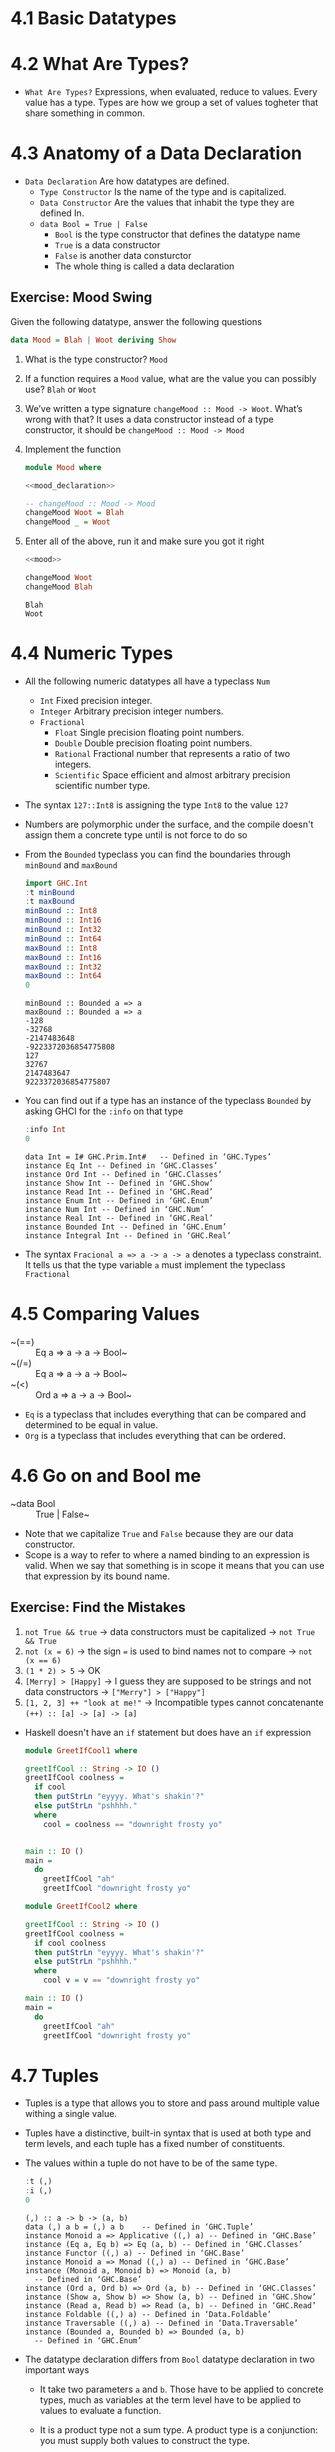 * 4.1 Basic Datatypes

* 4.2 What Are Types?
- =What Are Types?= Expressions, when evaluated, reduce to
  values. Every value has a type. Types are how we group a set of
  values togheter that share something in common.

* 4.3 Anatomy of a Data Declaration
- =Data Declaration= Are how datatypes are defined.
  - =Type Constructor= Is the name of the type and is capitalized.
  - =Data Constructor= Are the values that inhabit the type they are defined In.
  - ~data Bool = True | False~
    - ~Bool~ is the type constructor that defines the datatype name
    - ~True~ is a data constructor
    - ~False~ is another data consturctor
    - The whole thing is called a data declaration
** Exercise: Mood Swing
   Given the following datatype, answer the following questions
   #+NAME: mood_declaration
   #+BEGIN_SRC haskell :eval never
   data Mood = Blah | Woot deriving Show
   #+END_SRC

   1. What is the type constructor? ~Mood~
   2. If a function requires a ~Mood~ value, what are the value you can possibly use? ~Blah~ or ~Woot~
   3. We’ve written a type signature ~changeMood :: Mood -> Woot~. What’s wrong with that? It uses a data constructor instead of a type constructor, it should be ~changeMood :: Mood -> Mood~
   4. Implement the function
      #+NAME: mood
      #+BEGIN_SRC haskell :tangle chapter-004/Mood.hs :noweb yes :results silent
      module Mood where

      <<mood_declaration>>

      -- changeMood :: Mood -> Mood
      changeMood Woot = Blah
      changeMood _ = Woot
      #+END_SRC
   5. Enter all of the above, run it and make sure you got it right
      #+BEGIN_SRC haskell :noweb yes :results replace :prologue ":load"
      <<mood>>

      changeMood Woot
      changeMood Blah
      #+END_SRC

      #+RESULTS:
      : Blah
      : Woot

* 4.4 Numeric Types
- All the following numeric datatypes all have a typeclass ~Num~
  - =Int= Fixed precision integer.
  - =Integer= Arbitrary precision integer numbers.
  - =Fractional=
    - =Float= Single precision floating point numbers.
    - =Double= Double precision floating point numbers.
    - =Rational= Fractional number that represents a ratio of two integers.
    - =Scientific= Space efficient and almost arbitrary precision scientific number type.
- The syntax ~127::Int8~ is assigning the type ~Int8~ to the value ~127~
- Numbers are polymorphic under the surface, and the compile doesn't assign them a concrete type until is not force to do so
- From the ~Bounded~ typeclass you can find the boundaries through ~minBound~ and ~maxBound~
  #+BEGIN_SRC haskell :results output replace
  import GHC.Int
  :t minBound
  :t maxBound
  minBound :: Int8
  minBound :: Int16
  minBound :: Int32
  minBound :: Int64
  maxBound :: Int8
  maxBound :: Int16
  maxBound :: Int32
  maxBound :: Int64
  0
  #+END_SRC

  #+RESULTS:
  #+BEGIN_EXAMPLE
  minBound :: Bounded a => a
  maxBound :: Bounded a => a
  -128
  -32768
  -2147483648
  -9223372036854775808
  127
  32767
  2147483647
  9223372036854775807
  #+END_EXAMPLE
- You can find out if a type has an instance of the typeclass ~Bounded~ by asking GHCI for the ~:info~ on that type
  #+BEGIN_SRC haskell :results output replace
  :info Int
  0
  #+END_SRC

  #+RESULTS:
  #+BEGIN_EXAMPLE
  data Int = I# GHC.Prim.Int# 	-- Defined in ‘GHC.Types’
  instance Eq Int -- Defined in ‘GHC.Classes’
  instance Ord Int -- Defined in ‘GHC.Classes’
  instance Show Int -- Defined in ‘GHC.Show’
  instance Read Int -- Defined in ‘GHC.Read’
  instance Enum Int -- Defined in ‘GHC.Enum’
  instance Num Int -- Defined in ‘GHC.Num’
  instance Real Int -- Defined in ‘GHC.Real’
  instance Bounded Int -- Defined in ‘GHC.Enum’
  instance Integral Int -- Defined in ‘GHC.Real’
  #+END_EXAMPLE
- The syntax ~Fracional a => a -> a -> a~ denotes a typeclass constraint. It tells us that the type variable ~a~ must implement the typeclass ~Fractional~

* 4.5 Comparing Values
- ~(==) :: Eq a => a -> a -> Bool~
- ~(/=) :: Eq a => a -> a -> Bool~
- ~(<) :: Ord a => a -> a -> Bool~
- ~Eq~ is a typeclass that includes everything that can be compared and determined to be equal in value.
- ~Org~ is a typeclass that includes everything that can be ordered.

* 4.6 Go on and Bool me
- ~data Bool :: True | False~
- Note that we capitalize ~True~ and ~False~ because they are our data constructor.
- Scope is a way to refer to where a named binding to an expression is valid. When we say that something is in scope it means that you can use that expression by its bound name.
** Exercise: Find the Mistakes
   1. ~not True && true~ -> data constructors must be capitalized -> ~not True && True~
   2. ~not (x = 6)~ -> the sign ~=~ is used to bind names not to compare -> ~not (x == 6)~
   3. ~(1 * 2) > 5~ -> OK
   4. ~[Merry] > [Happy]~ -> I guess they are supposed to be strings and not data constructors -> ~["Merry"] > ["Happy"]~
   5. ~[1, 2, 3] ++ "look at me!"~ -> Incompatible types cannot concatenante ~(++) :: [a] -> [a] -> [a]~
- Haskell doesn't have an ~if~ statement but does have an ~if~ expression
  #+BEGIN_SRC haskell :tangle chapter-004/GeetIfCool1.hs :eval never
  module GreetIfCool1 where

  greetIfCool :: String -> IO ()
  greetIfCool coolness =
    if cool
    then putStrLn "eyyyy. What's shakin'?"
    else putStrLn "pshhhh."
    where
      cool = coolness == "downright frosty yo"


  main :: IO ()
  main =
    do
      greetIfCool "ah"
      greetIfCool "downright frosty yo"
  #+END_SRC

  #+BEGIN_SRC haskell :tangle chapter-004/GeetIfCool2.hs :eval never
  module GreetIfCool2 where

  greetIfCool :: String -> IO ()
  greetIfCool coolness =
    if cool coolness
    then putStrLn "eyyyy. What's shakin'?"
    else putStrLn "pshhhh."
    where
      cool v = v == "downright frosty yo"

  main :: IO ()
  main =
    do
      greetIfCool "ah"
      greetIfCool "downright frosty yo"
  #+END_SRC

* 4.7 Tuples
- Tuples is a type that allows you to store and pass around multiple value withing a single value.
- Tuples have a distinctive, built-in syntax that is used at both type and term levels, and each tuple has a fixed number of constituents.
- The values within a tuple do not have to be of the same type.
  #+BEGIN_SRC haskell :results output
  :t (,)
  :i (,)
  0
  #+END_SRC

  #+RESULTS:
  #+BEGIN_EXAMPLE
  (,) :: a -> b -> (a, b)
  data (,) a b = (,) a b 	-- Defined in ‘GHC.Tuple’
  instance Monoid a => Applicative ((,) a) -- Defined in ‘GHC.Base’
  instance (Eq a, Eq b) => Eq (a, b) -- Defined in ‘GHC.Classes’
  instance Functor ((,) a) -- Defined in ‘GHC.Base’
  instance Monoid a => Monad ((,) a) -- Defined in ‘GHC.Base’
  instance (Monoid a, Monoid b) => Monoid (a, b)
    -- Defined in ‘GHC.Base’
  instance (Ord a, Ord b) => Ord (a, b) -- Defined in ‘GHC.Classes’
  instance (Show a, Show b) => Show (a, b) -- Defined in ‘GHC.Show’
  instance (Read a, Read b) => Read (a, b) -- Defined in ‘GHC.Read’
  instance Foldable ((,) a) -- Defined in ‘Data.Foldable’
  instance Traversable ((,) a) -- Defined in ‘Data.Traversable’
  instance (Bounded a, Bounded b) => Bounded (a, b)
    -- Defined in ‘GHC.Enum’
  #+END_EXAMPLE
- The datatype declaration differs from ~Bool~ datatype declaration in two important ways
  - It take two parameters ~a~ and ~b~. Those have to be applied to concrete types, much as variables at the term level have to be applied to values to evaluate a function.
  - It is a product type not a sum type. A product type is a conjunction: you must supply both values to construct the type.
  #+BEGIN_SRC haskell :results output
  (,) 8 10
  :t (,) 8 10
  (,) 8 "Julie"
  (,) True 'c'
  :t (,) True 'c'
  0
  #+END_SRC

  #+RESULTS:
  : (8,10)
  : (,) 8 10 :: (Num b, Num a) => (a, b)
  : (8,"Julie")
  : (True,'c')
  : (,) True 'c' :: (Bool, Char)
- Utility functions to remember: ~fst~, ~snd~ and ~swap~
  #+BEGIN_SRC haskell :results output replace
  import Data.Tuple
  t = (1 :: Integer, "blah")
  :t t
  fst t
  snd t
  swap t
  :t swap t
  0
  #+END_SRC

  #+RESULTS:
  : t :: (Integer, [Char])
  : 1
  : blah
  : ("blah",1)
  : swap t :: ([Char], Integer)
- The (x, y) syntax of the tuple is special. The constructors you use in the type signatures and in your code (terms) are syntactically identical even though they’re different things.
  #+BEGIN_SRC haskell
  fst' :: (a, b) -> a
  fst' (a, _) = a

  fst' (1, 2)
  #+END_SRC

  #+RESULTS:
  : 1

  #+BEGIN_SRC haskell
  snd' :: (a, b) -> a
  snd' (_, b) = b

  snd' (1, 2)
  #+END_SRC

  #+RESULTS:
  : 2

* 4.8 Lists
- Another type that contains multiple valus but they differ from tuples in three ways.
  - All elements of a list must be of the same type.
  - List have they own distinct ~[]~ syntax. Like for the tuples it is used both for the type constructor in type signatures and at the term level to express list values.
  - The number of values isn't specified in the type.
#+BEGIN_SRC haskell :results output
l = ["Foo", "Bar", "Baz"]
l
:t l
l ++ ["Fuz"]
concat [l, ["A", "B"]]
0
#+END_SRC

#+RESULTS:
:
: ["Foo","Bar","Baz"]
: l :: [[Char]]
: ["Foo","Bar","Baz","Fuz"]
: ["Foo","Bar","Baz","A","B"]

* 4.9 Exercises
#+BEGIN_SRC haskell :session exercise :results none
awesome = ["Papuchon", "curry", ":)"]
also = ["Quake", "The Simons"]
allAwesome = [awesome, also]
#+END_SRC

1. Given the definition of ~length~ what would be the type signature?
   ~length :: [a] -> Integer~
2. What are the results of the following expressions?
   1. ~length [1, 2, 3, 4, 5]~ -> ~5~
   2. ~length [(1, 2), (2, 3), (3, 4)]~ -> ~3~
   3. ~length allAwesome~ -> ~2~
   4. ~length (concat allAwesome)~ -> ~5~
3. One works and one returns an error
   1. ~6 / 3~ -> OK
   2. ~6 / length [1, 2, 3]~ -> Error, because ~lenght~ returns an ~Int~ which doesn't have an instance of ~Fractional~
4. How can you fix the broken code from the preceding exercise using a different division function/operator?
   ~div 6 (length [1, 2, 3])~
5. What is the type of the expression 2 + 3 == 5? What would we expect as a result?
   ~Bool~
   ~True~
6. What is the type and expected result value of the following?
   #+BEGIN_SRC haskell :results silent
   let x = 5
   x + 3 == 5
   #+END_SRC
   ~Bool~
   ~False~
7. Below are some bits of code. Which will work? Why or why not? If they will work, what value would these reduce to?
   1. ~length allAwesome == 2~ -> ~True~
   2. ~length [1, 'a', 3, 'b']~ -> Error, that's not a valid list, there's no type for all the values in the list
   3. ~length allAwesome + length awesome~ -> ~5~
   4. ~(8 == 8) && ('b' < 'a')~ -> ~False~
   5. ~(8 == 8) && 9~ -> Error, ~9~ is not a ~Bool~
8. Write a function that tells whether or not a given String is a palindrome.
   #+BEGIN_SRC haskell :tangle chapter-004/Palindrome.hs :eval never
   module Palindrome where

   isPalindrome :: (Eq a) => [a] -> Bool
   isPalindrome s = s == reverse s
   #+END_SRC

   #+BEGIN_SRC haskell :results output replace
   :load /home/coder/code/haskellbook-exercises/chapter-004/Palindrome
   isPalindrome "ABBA"
   isPalindrome "AA"
   isPalindrome "A"
   isPalindrome "AB"
   0
   #+END_SRC

   #+RESULTS:
   : True
   : True
   : True
   : False
9. Write a function to return the absolute value of a number using if-then-else
   #+BEGIN_SRC haskell :tangle chapter-004/Abs.hs :eval never
   module Abs where

   abs' :: Integer -> Integer
   abs' n = if n < 0 then (-n) else n
   #+END_SRC

   #+BEGIN_SRC haskell :results output replace
   :load /home/coder/code/haskellbook-exercises/chapter-004/Abs
   abs' 5
   abs' (-5)
   0
   #+END_SRC

   #+RESULTS:
   : 5
   : 5
10. Fill in the definition of the following function, using fst and snd
    #+BEGIN_SRC haskell :results value
    :{
    f :: (a, b) -> (c, d) -> ((b, d), k(a, c))
    f x y = ((snd x, snd y), (fst x, fst y))
    :}

    f (1, 2) (3, 4)
    #+END_SRC

    #+RESULTS:
    : ((2,4),(1,3))

** Correcting Syntax
1. A function that adds 1 of a length of a string.
   #+BEGIN_SRC haskell
   x = (+)

   f xs = x w 1
        where w = length xs
   #+END_SRC
2. This is supposed to be the identity function.
   #+BEGIN_SRC haskell
   \x -> x
   #+END_SRC
3. When fixed, this function will return 1 from the value (1, 2).
   #+BEGIN_SRC haskell
   f (a b) = a
   #+END_SRC

** Match the function names to their types
1. Which of the following types is the type of show?
   c ~Show a => a -> String~
2. Which of the following types is the type of (==)?
   b ~Eq a => a -> a -> Bool~
3. Which of the following types is the type of fst?
   a ~(a, b) -> a~
4. Which of the following types is the type of (+)?
   d ~(+) :: Num a => a -> a -> a~

* 4.10 Definitions
- Tuple :: is an ordered grouping of values.
- Typeclass :: is a set of operations defined with respect to a polymorphic type.
- Data Constructor :: provide means of creating values that inhabit a given type.
- Type Constructor :: are not values and can only be used in type signatures.
- Data Declaration :: define new datatypes. Always create a new type constructor, may or may not create a new data constructor.
- Type Alias :: is a way to refer to a type constructor or a type constant in an alternative way.
- Arity :: the number of arguments a function accept.
- Polymorphism :: being able to write code in terms of values which may be one of several, or any, type.

* 4.11 Names
- There are 7 categories of entities that have names
  - *Functions*, *Term Variables*, *Data Constructors*, *Type Variables*, *Type Constructors*, *Typeclasses* and *Modules*
  - Term Level: *Term Variables* and *Data Contructors*
  - Type Level: *Type Variables*, *Type Constructors*, *Typeclasses*
